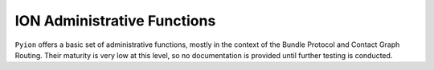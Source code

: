 ION Administrative Functions
============================

``Pyion`` offers a basic set of administrative functions, mostly in the context of the Bundle Protocol and Contact Graph Routing. Their maturity is very low at this level, so no documentation is provided until further testing is conducted.